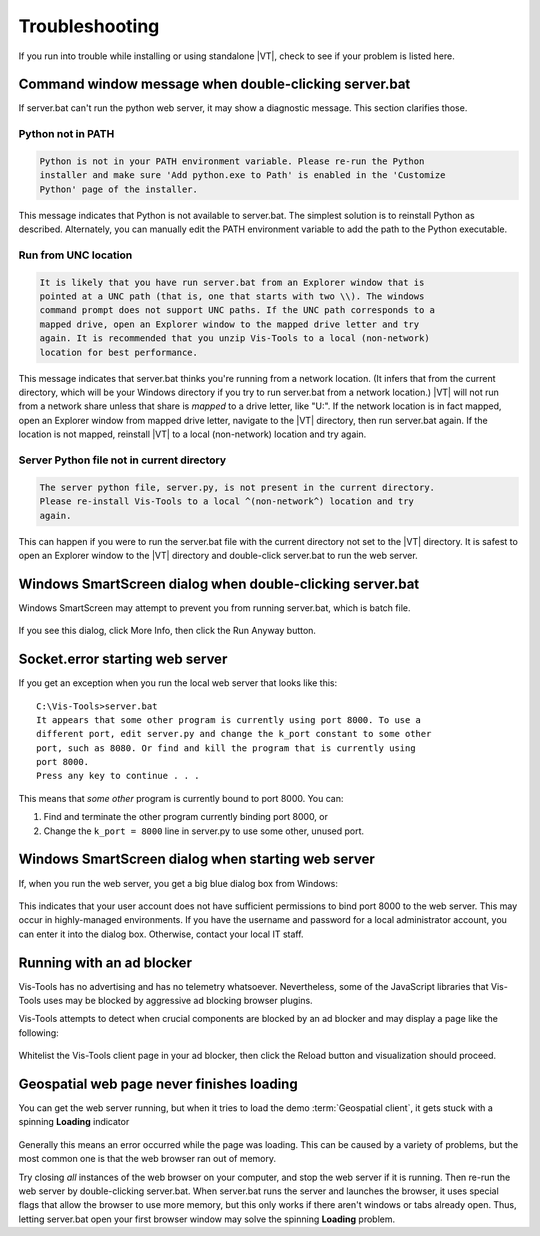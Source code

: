 ===============
Troubleshooting
===============

If you run into trouble while installing or using standalone |VT|, check to see
if your problem is listed here.


Command window message when double-clicking server.bat
======================================================

If server.bat can't run the python web server, it may show a diagnostic message.
This section clarifies those.

Python not in PATH
------------------

.. code-block:: batch

    Python is not in your PATH environment variable. Please re-run the Python
    installer and make sure 'Add python.exe to Path' is enabled in the 'Customize
    Python' page of the installer.

This message indicates that Python is not available to server.bat. The simplest
solution is to reinstall Python as described. Alternately, you can manually edit
the PATH environment variable to add the path to the Python executable.


Run from UNC location
---------------------

.. code-block:: batch

    It is likely that you have run server.bat from an Explorer window that is
    pointed at a UNC path (that is, one that starts with two \\). The windows
    command prompt does not support UNC paths. If the UNC path corresponds to a
    mapped drive, open an Explorer window to the mapped drive letter and try
    again. It is recommended that you unzip Vis-Tools to a local (non-network)
    location for best performance.

This message indicates that server.bat thinks you're running from a network
location. (It infers that from the current directory, which will be your Windows
directory if you try to run server.bat from a network location.) |VT| will not
run from a network share unless that share is *mapped* to a drive letter, like
"U:". If the network location is in fact mapped, open an Explorer window from
mapped drive letter, navigate to the |VT| directory, then run server.bat again.
If the location is not mapped, reinstall |VT| to a local (non-network) location
and try again.


Server Python file not in current directory
-------------------------------------------

.. code-block:: batch

    The server python file, server.py, is not present in the current directory.
    Please re-install Vis-Tools to a local ^(non-network^) location and try
    again.

This can happen if you were to run the server.bat file with the current
directory not set to the |VT| directory. It is safest to open an Explorer window
to the |VT| directory and double-click server.bat to run the web server.


Windows SmartScreen dialog when double-clicking server.bat
==========================================================

Windows SmartScreen may attempt to prevent you from running server.bat, which
is batch file.

.. figure:: images/vt-run-anyway.png

If you see this dialog, click More Info, then click the Run Anyway button.


Socket.error starting web server
================================

If you get an exception when you run the local web server that looks like
this::

    C:\Vis-Tools>server.bat
    It appears that some other program is currently using port 8000. To use a
    different port, edit server.py and change the k_port constant to some other
    port, such as 8080. Or find and kill the program that is currently using
    port 8000.
    Press any key to continue . . .

This means that *some other* program is currently bound to port 8000. You can:

#. Find and terminate the other program currently binding port 8000, or

#. Change the ``k_port = 8000`` line in server.py to use some other,
   unused port.


Windows SmartScreen dialog when starting web server
===================================================

If, when you run the web server, you get a big blue dialog box from Windows:

    .. figure:: images/vt-protected.png

This indicates that your user account does not have sufficient permissions to
bind port 8000 to the web server. This may occur in highly-managed environments.
If you have the username and password for a local administrator account, you can
enter it into the dialog box. Otherwise, contact your local IT staff.


Running with an ad blocker
==========================

Vis-Tools has no advertising and has no telemetry whatsoever. Nevertheless, some
of the JavaScript libraries that Vis-Tools uses may be blocked by aggressive ad
blocking browser plugins.

Vis-Tools attempts to detect when crucial components are blocked by an ad
blocker and may display a page like the following:

    .. figure:: images/vt-ad-blocker.png

Whitelist the Vis-Tools client page in your ad blocker, then click the Reload
button and visualization should proceed.


Geospatial web page never finishes loading
==========================================

You can get the web server running, but when it tries to load the demo
:term:`Geospatial client`, it gets stuck with a spinning **Loading** indicator

    .. figure:: images/vt-loading.png

Generally this means an error occurred while the page was loading. This can be
caused by a variety of problems, but the most common one is that the web browser
ran out of memory.

Try closing *all* instances of the web browser on your computer, and stop the web server if it is
running. Then re-run the web server by double-clicking server.bat. When server.bat runs the server
and launches the browser, it uses special flags that allow the browser to use more memory, but this
only works if there aren't windows or tabs already open. Thus, letting server.bat open your first
browser window may solve the spinning **Loading** problem.
